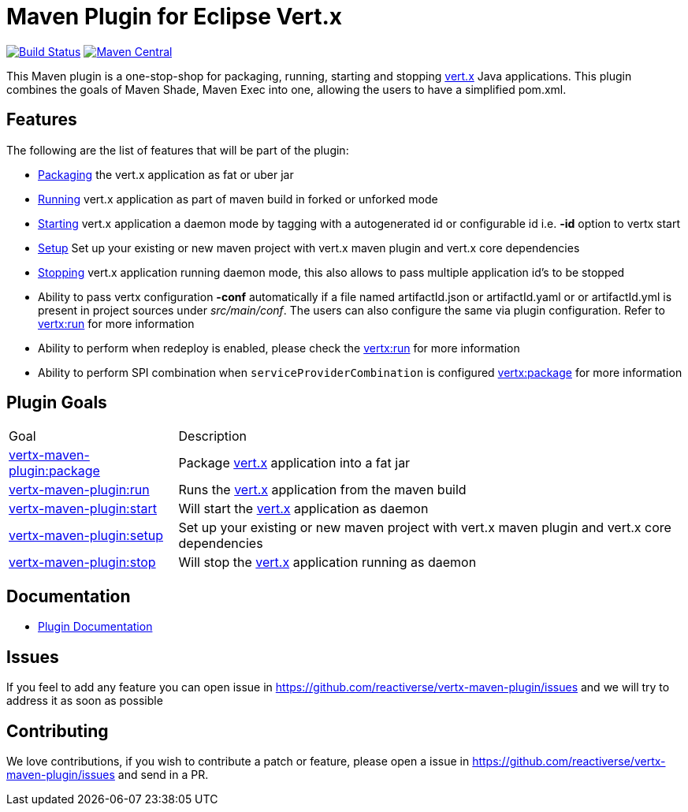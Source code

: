 = Maven Plugin for Eclipse Vert.x

image:https://github.com/reactiverse/vertx-maven-plugin/actions/workflows/ci.yml/badge.svg["Build Status", link="https://github.com/reactiverse/vertx-maven-plugin/actions/workflows/ci.yml"]
image:https://maven-badges.herokuapp.com/maven-central/io.reactiverse/vertx-maven-plugin/badge.svg["Maven Central", link=https://maven-badges.herokuapp.com/maven-central/io.reactiverse/vertx-maven-plugin]

This Maven plugin is a one-stop-shop for packaging, running, starting and stopping  http://vertx.io[vert.x] Java applications.  This plugin
combines the goals of Maven Shade, Maven Exec into one, allowing the users to have a simplified pom.xml.

== Features

The following are the list of features that will be part of the plugin:

* https://reactiverse.github.io/vertx-maven-plugin/#vertx:package[Packaging] the vert.x application as fat or uber jar
* https://reactiverse.github.io/vertx-maven-plugin/#vertx:run[Running] vert.x application as part of maven build in forked or unforked mode
* https://reactiverse.github.io/vertx-maven-plugin/#vertx:start[Starting] vert.x application a daemon mode by tagging with a autogenerated id or configurable id i.e. *-id* option to vertx
start
* https://reactiverse.github.io/vertx-maven-plugin/#vertx:setup[Setup] Set up your existing or new maven project with vert.x maven plugin and vert.x core dependencies
* https://reactiverse.github.io/vertx-maven-plugin/#vertx:stop[Stopping] vert.x application running daemon mode, this also allows to pass multiple application id's to be stopped
* Ability to pass vertx configuration *-conf* automatically if a file named artifactId.json or artifactId.yaml or
or artifactId.yml is present in project sources under _src/main/conf_.  The users can also configure the same via plugin configuration.
Refer to https://reactiverse.github.io/vertx-maven-plugin/#vertx:run[vertx:run] for more information
*  Ability to perform when redeploy is enabled, please check the
https://reactiverse.github.io/vertx-maven-plugin/#vertx:run[vertx:run] for more information
* Ability to perform SPI combination when `serviceProviderCombination` is configured
https://reactiverse.github.io/vertx-maven-plugin/#vertx:package[vertx:package] for more information

== Plugin Goals

[cols="1,3"]
|===
|Goal | Description
| https://reactiverse.github.io/vertx-maven-plugin/#vertx:package[vertx-maven-plugin:package]
| Package  http://vertx.io[vert.x] application into a fat jar
| https://reactiverse.github.io/vertx-maven-plugin/#vertx:run[vertx-maven-plugin:run]
| Runs the  http://vertx.io[vert.x] application from the maven build
| https://reactiverse.github.io/vertx-maven-plugin/#vertx:start[vertx-maven-plugin:start]
| Will start the http://vertx.io[vert.x] application as daemon
| https://reactiverse.github.io/vertx-maven-plugin/#vertx:setup[vertx-maven-plugin:setup]
| Set up your existing or new maven project with vert.x maven plugin and vert.x core dependencies
| https://reactiverse.github.io/vertx-maven-plugin/#vertx:stop[vertx-maven-plugin:stop]
| Will stop the  http://vertx.io[vert.x] application running as daemon
|===

== Documentation

* https://reactiverse.github.io/vertx-maven-plugin/[Plugin Documentation]

== Issues

If you feel to add any feature you can open issue in https://github.com/reactiverse/vertx-maven-plugin/issues and
we will try to address it as soon as possible

== Contributing

We love contributions, if you wish to contribute a patch or feature, please open
a issue in https://github.com/reactiverse/vertx-maven-plugin/issues and send in a PR.
